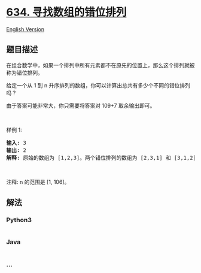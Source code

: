 * [[https://leetcode-cn.com/problems/find-the-derangement-of-an-array][634.
寻找数组的错位排列]]
  :PROPERTIES:
  :CUSTOM_ID: 寻找数组的错位排列
  :END:
[[./solution/0600-0699/0634.Find the Derangement of An Array/README_EN.org][English
Version]]

** 题目描述
   :PROPERTIES:
   :CUSTOM_ID: 题目描述
   :END:

#+begin_html
  <!-- 这里写题目描述 -->
#+end_html

#+begin_html
  <p>
#+end_html

在组合数学中，如果一个排列中所有元素都不在原先的位置上，那么这个排列就被称为错位排列。

#+begin_html
  </p>
#+end_html

#+begin_html
  <p>
#+end_html

给定一个从 1 到
n 升序排列的数组，你可以计算出总共有多少个不同的错位排列吗？

#+begin_html
  </p>
#+end_html

#+begin_html
  <p>
#+end_html

由于答案可能非常大，你只需要将答案对 109+7 取余输出即可。

#+begin_html
  </p>
#+end_html

#+begin_html
  <p>
#+end_html

 

#+begin_html
  </p>
#+end_html

#+begin_html
  <p>
#+end_html

样例 1:

#+begin_html
  </p>
#+end_html

#+begin_html
  <pre><strong>输入:</strong> 3
  <strong>输出:</strong> 2
  <strong>解释:</strong> 原始的数组为 [1,2,3]。两个错位排列的数组为 [2,3,1] 和 [3,1,2]。
  </pre>
#+end_html

#+begin_html
  <p>
#+end_html

 

#+begin_html
  </p>
#+end_html

#+begin_html
  <p>
#+end_html

注释: n 的范围是 [1, 106]。

#+begin_html
  </p>
#+end_html

** 解法
   :PROPERTIES:
   :CUSTOM_ID: 解法
   :END:

#+begin_html
  <!-- 这里可写通用的实现逻辑 -->
#+end_html

#+begin_html
  <!-- tabs:start -->
#+end_html

*** *Python3*
    :PROPERTIES:
    :CUSTOM_ID: python3
    :END:

#+begin_html
  <!-- 这里可写当前语言的特殊实现逻辑 -->
#+end_html

#+begin_src python
#+end_src

*** *Java*
    :PROPERTIES:
    :CUSTOM_ID: java
    :END:

#+begin_html
  <!-- 这里可写当前语言的特殊实现逻辑 -->
#+end_html

#+begin_src java
#+end_src

*** *...*
    :PROPERTIES:
    :CUSTOM_ID: section
    :END:
#+begin_example
#+end_example

#+begin_html
  <!-- tabs:end -->
#+end_html
